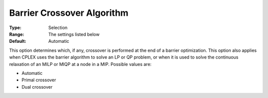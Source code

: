 .. _ODH-CPLEX_XBarrier_-_Barrier_cross:


Barrier Crossover Algorithm
===========================



:Type:	Selection	
:Range:	The settings listed below	
:Default:	Automatic	



This option determines which, if any, crossover is performed at the end of a barrier optimization. This option also applies when CPLEX uses the barrier algorithm to solve an LP or QP problem, or when it is used to solve the continuous relaxation of an MILP or MIQP at a node in a MIP. Possible values are:



*	Automatic
*	Primal crossover
*	Dual crossover






